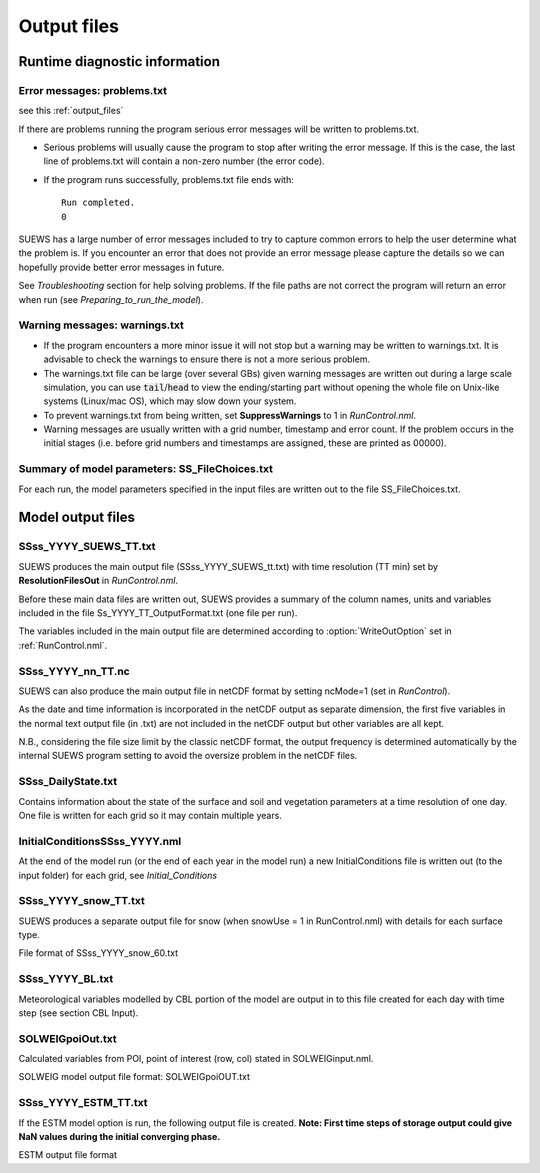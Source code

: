 .. _output_files:

Output files
============

Runtime diagnostic information
------------------------------

.. _problems.txt:

Error messages: problems.txt
~~~~~~~~~~~~~~~~~~~~~~~~~~~~

see this :ref:`output_files`

If there are problems running the program serious error messages will be
written to problems.txt.

-  Serious problems will usually cause the program to stop after writing
   the error message. If this is the case, the last line of problems.txt
   will contain a non-zero number (the error code).
-  If the program runs successfully, problems.txt file ends with::

    Run completed.
    0

SUEWS has a large number of error messages included to try to capture
common errors to help the user determine what the problem is. If you
encounter an error that does not provide an error message please capture
the details so we can hopefully provide better error messages in future.

See `Troubleshooting` section for help solving
problems. If the file paths are not correct the program will return an
error when run (see `Preparing_to_run_the_model`).

.. _warnings.txt:

Warning messages: warnings.txt
~~~~~~~~~~~~~~~~~~~~~~~~~~~~~~

-  If the program encounters a more minor issue it will not stop but a
   warning may be written to warnings.txt. It is advisable to check the
   warnings to ensure there is not a more serious problem.
-  The warnings.txt file can be large (over several GBs) given warning
   messages are written out during a large scale simulation, you can use
   :code:`tail`/:code:`head` to view the ending/starting part without opening
   the whole file on Unix-like systems (Linux/mac OS), which may slow
   down your system.
-  To prevent warnings.txt from being written, set **SuppressWarnings**
   to 1 in `RunControl.nml`.
-  Warning messages are usually written with a grid number, timestamp
   and error count. If the problem occurs in the initial stages (i.e.
   before grid numbers and timestamps are assigned, these are printed as
   00000).

Summary of model parameters: SS_FileChoices.txt
~~~~~~~~~~~~~~~~~~~~~~~~~~~~~~~~~~~~~~~~~~~~~~~

For each run, the model parameters specified in the input files are
written out to the file SS_FileChoices.txt.

Model output files
------------------

SSss_YYYY_SUEWS_TT.txt
~~~~~~~~~~~~~~~~~~~~~~

SUEWS produces the main output file (SSss_YYYY_SUEWS_tt.txt) with time
resolution (TT min) set by **ResolutionFilesOut** in `RunControl.nml`.

Before these main data files are written out, SUEWS provides a summary
of the column names, units and variables included in the file
Ss_YYYY_TT_OutputFormat.txt (one file per run).

The variables included in the main output file are determined according
to :option:`WriteOutOption` set in :ref:`RunControl.nml`.


.. csv-table::
  :file: SSss_YYYY_SUEWS_TT.csv
  :header-rows: 1
  :widths: auto


SSss_YYYY_nn_TT.nc
~~~~~~~~~~~~~~~~~~~

SUEWS can also produce the main output file in netCDF format by setting ncMode=1 (set in `RunControl`).

As the date and time information is incorporated in the netCDF output as
separate dimension, the first five variables in the normal text output
file (in .txt) are not included in the netCDF output but other variables
are all kept.

N.B., considering the file size limit by the classic netCDF format, the
output frequency is determined automatically by the internal SUEWS
program setting to avoid the oversize problem in the netCDF files.

SSss_DailyState.txt
~~~~~~~~~~~~~~~~~~~

Contains information about the state of the surface and soil and
vegetation parameters at a time resolution of one day. One file is
written for each grid so it may contain multiple years.

.. csv-table::
  :file: SSss_DailyState.csv
  :header-rows: 1
  :widths: auto

.. _initialconditionsssss_yyyy.nml:

InitialConditionsSSss_YYYY.nml
~~~~~~~~~~~~~~~~~~~~~~~~~~~~~~

At the end of the model run (or the end of each year in the model run) a
new InitialConditions file is written out (to the input folder) for each
grid, see `Initial_Conditions`

SSss_YYYY_snow_TT.txt
~~~~~~~~~~~~~~~~~~~~~

SUEWS produces a separate output file for snow (when snowUse = 1 in
RunControl.nml) with details for each surface type.

File format of SSss_YYYY_snow_60.txt

.. csv-table::
  :file: SSss_YYYY_snow_TT.csv
  :header-rows: 1
  :widths: auto

SSss_YYYY_BL.txt
~~~~~~~~~~~~~~~~

Meteorological variables modelled by CBL portion of the model are output
in to this file created for each day with time step (see section CBL
Input).

.. csv-table::
  :file: SSss_YYYY_BL.csv
  :header-rows: 1
  :widths: auto


SOLWEIGpoiOut.txt
~~~~~~~~~~~~~~~~~

Calculated variables from POI, point of interest (row, col) stated in
SOLWEIGinput.nml.

SOLWEIG model output file format: SOLWEIGpoiOUT.txt


.. csv-table::
  :file: SOLWEIGpoiOut.csv
  :header-rows: 1
  :widths: auto



SSss_YYYY_ESTM_TT.txt
~~~~~~~~~~~~~~~~~~~~~

If the ESTM model option is run, the following output file is created.
**Note: First time steps of storage output could give NaN values during
the initial converging phase.**

ESTM output file format

.. csv-table::
  :file: SSss_YYYY_ESTM_TT.csv
  :header-rows: 1
  :widths: auto
